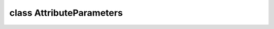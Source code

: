 .. index:: pair: class; AttributeParameters
.. _doxid-class_attribute_parameters:

class AttributeParameters
=========================






.. ref-code-block:: cpp
	:class: doxyrest-overview-code-block

	#include <attribute_parameters.hpp>
	
	class AttributeParameters
	{
	public:
		// fields
	
		:ref:`ngraph::element::Type<doxid-classov_1_1element_1_1_type>` :target:`deqPrecision<doxid-class_attribute_parameters_1ae682c8bfc8c73dc563a0d8c851b658e0>`;
		std::vector<:ref:`ngraph::element::Type<doxid-classov_1_1element_1_1_type>`> :target:`defaultPrecisions<doxid-class_attribute_parameters_1a5b8d3cb6f032a344685b0b9f884205d0>`;

		// construction
	
		:target:`AttributeParameters<doxid-class_attribute_parameters_1aca8bb98089d59d635bb6b52b4405c379>`(
			const :ref:`ngraph::element::Type<doxid-classov_1_1element_1_1_type>` deqPrecision = ngraph::element::f32,
			const std::vector<:ref:`ngraph::element::Type<doxid-classov_1_1element_1_1_type>`> defaultPrecisions = { ngraph::element::u8, ngraph::element::i8 }
			);
	};

